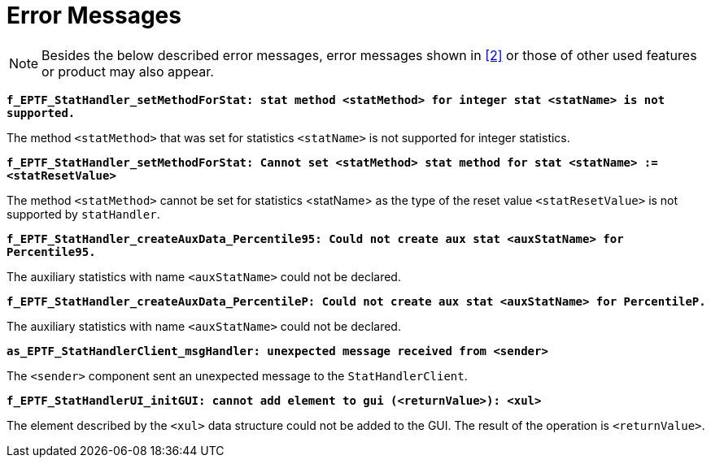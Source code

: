 = Error Messages

NOTE: Besides the below described error messages, error messages shown in <<7-references.adoc#_2, [2]>> or those of other used features or product may also appear.

`*f_EPTF_StatHandler_setMethodForStat: stat method <statMethod> for integer stat <statName> is not supported.*`

The method `<statMethod>` that was set for statistics `<statName>` is not supported for integer statistics.

`*f_EPTF_StatHandler_setMethodForStat: Cannot set <statMethod> stat method for stat <statName> := <statResetValue>*`

The method `<statMethod>` cannot be set for statistics <statName> as the type of the reset value `<statResetValue>` is not supported by `statHandler`.

`*f_EPTF_StatHandler_createAuxData_Percentile95: Could not create aux stat <auxStatName> for Percentile95.*`

The auxiliary statistics with name `<auxStatName>` could not be declared.

`*f_EPTF_StatHandler_createAuxData_PercentileP: Could not create aux stat <auxStatName> for PercentileP.*`

The auxiliary statistics with name `<auxStatName>` could not be declared.

`*as_EPTF_StatHandlerClient_msgHandler: unexpected message received from <sender>*`

The `<sender>` component sent an unexpected message to the `StatHandlerClient`.

`*f_EPTF_StatHandlerUI_initGUI: cannot add element to gui (<returnValue>): <xul>*`

The element described by the `<xul>` data structure could not be added to the GUI. The result of the operation is `<returnValue>`.
